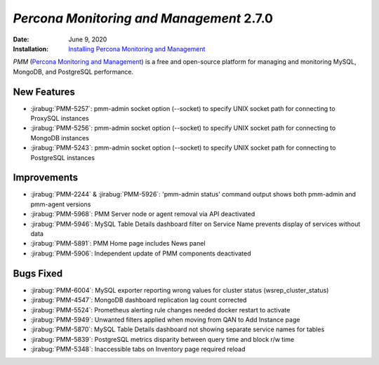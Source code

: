 .. _PMM-2.7.0:

================================================================================
*Percona Monitoring and Management* 2.7.0
================================================================================

:Date: June 9, 2020
:Installation: `Installing Percona Monitoring and Management <https://www.percona.com/doc/percona-monitoring-and-management/2.x/install/index-server.html>`_

*PMM* (`Percona Monitoring and Management <https://www.percona.com/doc/percona-monitoring-and-management/index.html>`_)
is a free and open-source platform for managing and monitoring MySQL, MongoDB, and PostgreSQL
performance.

New Features
================================================================================

* :jirabug:`PMM-5257`: pmm-admin socket option (--socket) to specify UNIX socket path for connecting to ProxySQL instances
* :jirabug:`PMM-5256`: pmm-admin socket option (--socket) to specify UNIX socket path for connecting to MongoDB instances
* :jirabug:`PMM-5243`: pmm-admin socket option (--socket) to specify UNIX socket path for connecting to PostgreSQL instances



Improvements
================================================================================

* :jirabug:`PMM-2244` & :jirabug:`PMM-5926`: 'pmm-admin status' command output shows both pmm-admin and pmm-agent versions
* :jirabug:`PMM-5968`: PMM Server node or agent removal via API deactivated
* :jirabug:`PMM-5946`: MySQL Table Details dashboard filter on Service Name prevents display of services without data
* :jirabug:`PMM-5891`: PMM Home page includes News panel
* :jirabug:`PMM-5906`: Independent update of PMM components deactivated



Bugs Fixed
================================================================================

* :jirabug:`PMM-6004`: MySQL exporter reporting wrong values for cluster status (wsrep_cluster_status)
* :jirabug:`PMM-4547`: MongoDB dashboard replication lag count corrected
* :jirabug:`PMM-5524`: Prometheus alerting rule changes needed docker restart to activate
* :jirabug:`PMM-5949`: Unwanted filters applied when moving from QAN to Add Instance page
* :jirabug:`PMM-5870`: MySQL Table Details dashboard not showing separate service names for tables
* :jirabug:`PMM-5839`: PostgreSQL metrics disparity between query time and block r/w time
* :jirabug:`PMM-5348`: Inaccessible tabs on Inventory page required reload


